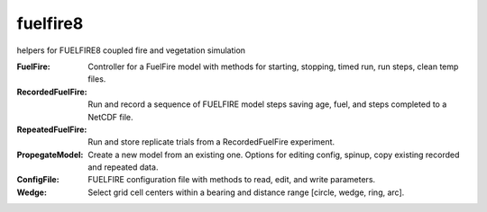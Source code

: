 fuelfire8
=========

helpers for FUELFIRE8 coupled fire and vegetation simulation

:FuelFire:
    Controller for a FuelFire model with methods for starting, stopping, timed run, run steps, clean temp files.

:RecordedFuelFire:
    Run and record a sequence of FUELFIRE model steps saving age, fuel, and steps completed to a NetCDF file.
    
:RepeatedFuelFire:
    Run and store replicate trials from a RecordedFuelFire experiment. 

:PropegateModel:
    Create a new model from an existing one. Options for editing config, spinup, copy existing recorded and repeated data.

:ConfigFile:
    FUELFIRE configuration file with methods to read, edit, and write parameters. 
    
:Wedge:
    Select grid cell centers within a bearing and distance range [circle, wedge, ring, arc].
    
